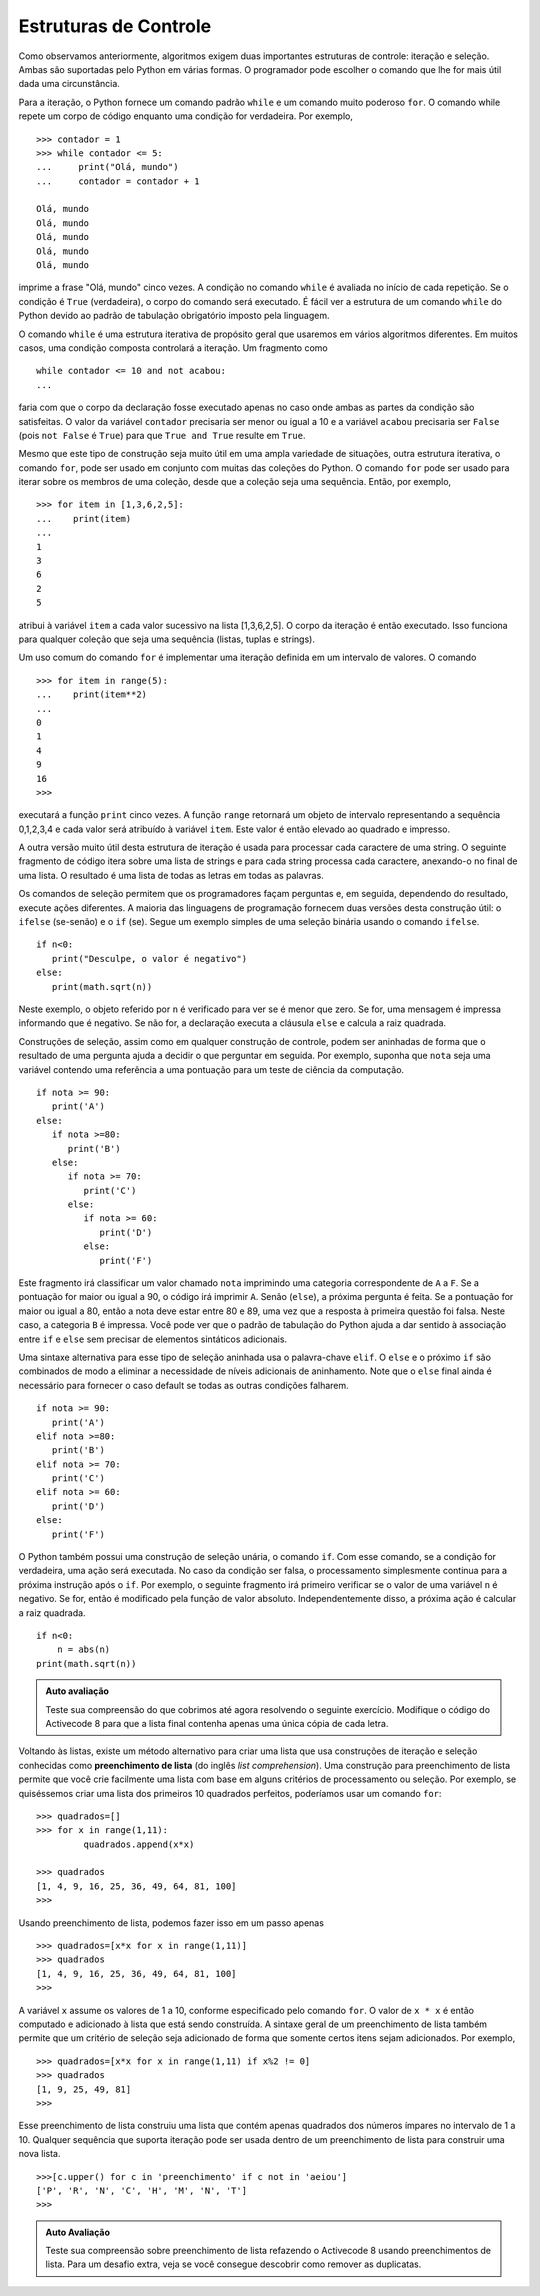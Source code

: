 ..  Copyright (C)  Brad Miller, David Ranum
    This work is licensed under the Creative Commons Attribution-NonCommercial-ShareAlike 4.0 International License. To view a copy of this license, visit http://creativecommons.org/licenses/by-nc-sa/4.0/.


..  Control Structures

Estruturas de Controle
~~~~~~~~~~~~~~~~~~~~~~

..  As we noted earlier, algorithms require two important control
   structures: iteration and selection. Both of these are supported by
   Python in various forms. The programmer can choose the statement that is
   most useful for the given circumstance.

Como observamos anteriormente, algoritmos exigem duas importantes 
estruturas de controle: iteração e seleção. Ambas são suportadas pelo
Python em várias formas. O programador pode escolher o comando que 
lhe for mais útil dada uma circunstância.

..  For iteration, Python provides a standard ``while`` statement and a very
   powerful ``for`` statement. The while statement repeats a body of code
   as long as a condition is true. For example,

Para a iteração, o Python fornece um comando padrão ``while`` e um comando muito
poderoso ``for``. O comando while repete um corpo de código enquanto
uma condição for verdadeira. Por exemplo,

::

    >>> contador = 1
    >>> while contador <= 5:
    ...     print("Olá, mundo")
    ...     contador = contador + 1

    Olá, mundo
    Olá, mundo
    Olá, mundo
    Olá, mundo
    Olá, mundo

..  prints out the phrase “Hello, world” five times. The condition on the
   ``while`` statement is evaluated at the start of each repetition. If the
   condition is ``True``, the body of the statement will execute. It is
   easy to see the structure of a Python ``while`` statement due to the
   mandatory indentation pattern that the language enforces.

imprime a frase "Olá, mundo" cinco vezes. A condição no comando
``while`` é avaliada no início de cada repetição. Se o
condição é ``True`` (verdadeira), o corpo do comando será executado. 
É fácil ver a estrutura de um comando ``while`` do Python devido ao
padrão de tabulação obrigatório imposto pela linguagem.

..  The ``while`` statement is a very general purpose iterative structure
   that we will use in a number of different algorithms. In many cases, a
   compound condition will control the iteration. A fragment such as

O comando ``while`` é uma estrutura iterativa de propósito geral
que usaremos em vários algoritmos diferentes. Em muitos casos, uma
condição composta controlará a iteração. Um fragmento como

::

    while contador <= 10 and not acabou:
    ...

..  would cause the body of the statement to be executed only in the case
   where both parts of the condition are satisfied. The value of the
   variable ``contador`` would need to be less than or equal to 10 and the
   value of the variable ``acabou`` would need to be ``False`` (``not False``
   is ``True``) so that ``True and True`` results in ``True``.

faria com que o corpo da declaração fosse executado apenas no caso
onde ambas as partes da condição são satisfeitas. O valor da
variável ``contador`` precisaria ser menor ou igual a 10 e a variável
``acabou`` precisaria ser ``False`` (pois ``not False``
é ``True``) para que ``True and True`` resulte em ``True``.

..  Even though this type of construct is very useful in a wide variety of
   situations, another iterative structure, the ``for`` statement, can be
   used in conjunction with many of the Python collections. The ``for``
   statement can be used to iterate over the members of a collection, so
   long as the collection is a sequence. So, for example,

Mesmo que este tipo de construção seja muito útil em uma ampla variedade de
situações, outra estrutura iterativa, o comando ``for``, pode ser
usado em conjunto com muitas das coleções do Python. O  comando ``for``
pode ser usado para iterar sobre os membros de uma coleção,
desde que a coleção seja uma sequência. Então, por exemplo,

::

    >>> for item in [1,3,6,2,5]:
    ...    print(item)
    ...
    1
    3
    6
    2
    5

..  assigns the variable ``item`` to be each successive value in the list
   [1,3,6,2,5]. The body of the iteration is then executed. This works for
   any collection that is a sequence (lists, tuples, and strings).

atribui à variável ``item`` a cada valor sucessivo na lista
[1,3,6,2,5]. O corpo da iteração é então executado. Isso funciona para
qualquer coleção que seja uma sequência (listas, tuplas e strings).

..  A common use of the ``for`` statement is to implement definite iteration
   over a range of values. The statement

Um uso comum do comando ``for`` é implementar uma iteração definida
em um intervalo de valores. O comando

::

    >>> for item in range(5):
    ...    print(item**2)
    ...
    0
    1
    4
    9
    16
    >>>

..  will perform the ``print`` function five times. The ``range`` function
   will return a range object representing the sequence 0,1,2,3,4 and each
   value will be assigned to the variable ``item``. This value is then
   squared and printed.

executará a função ``print`` cinco vezes. A função ``range``
retornará um objeto de intervalo representando a sequência 0,1,2,3,4 e cada
valor será atribuído à variável ``item``. Este valor é então elevado ao
quadrado e impresso.

..  The other very useful version of this iteration structure is used to
   process each character of a string. The following code fragment iterates
   over a list of strings and for each string processes each character by
   appending it to a list. The result is a list of all the letters in all
   of the words.

A outra versão muito útil desta estrutura de iteração é usada para
processar cada caractere de uma string. O seguinte fragmento de código itera
sobre uma lista de strings e para cada string processa cada caractere, 
anexando-o no final de uma lista. O resultado é uma lista de todas as letras em todas
as palavras.

.. activecode:: intro_8
    :caption: Processando Cada Caractere em uma Lista de Strings

    lista_palavras = ['gato','rato','coelho']
    lista_letras = [ ]
    for palavra in lista_palavras:
        for letra in palavra:
            lista_letras.append(letra)
    print(lista_letras)


..  Selection statements allow programmers to ask questions and then, based
   on the result, perform different actions. Most programming languages
   provide two versions of this useful construct: the ``ifelse`` and the
   ``if``. A simple example of a binary selection uses the ``ifelse``
   statement.

Os comandos de seleção permitem que os programadores façam perguntas e, em seguida,
dependendo do resultado, execute ações diferentes. A maioria das linguagens de programação
fornecem duas versões desta construção útil: o ``ifelse`` (se-senão) e o
``if`` (se). Segue um exemplo simples de uma seleção binária usando o comando  ``ifelse``.

::

    if n<0:
       print("Desculpe, o valor é negativo")
    else:
       print(math.sqrt(n))

..  In this example, the object referred to by ``n`` is checked to see if it
   is less than zero. If it is, a message is printed stating that it is
   negative. If it is not, the statement performs the ``else`` clause and
   computes the square root.

Neste exemplo, o objeto referido por ``n`` é verificado para ver se
é menor que zero. Se for, uma mensagem é impressa informando que é
negativo. Se não for, a declaração executa a cláusula ``else`` e
calcula a raiz quadrada.

..  Selection constructs, as with any control construct, can be nested so
   that the result of one question helps decide whether to ask the next.
   For example, assume that ``score`` is a variable holding a reference to
   a score for a computer science test.

Construções de seleção, assim como em qualquer construção de controle, podem ser aninhadas
de forma que o resultado de uma pergunta ajuda a decidir o que perguntar em seguida.
Por exemplo, suponha que ``nota`` seja uma variável contendo uma referência a
uma pontuação para um teste de ciência da computação.

::

    if nota >= 90:
       print('A')
    else:
       if nota >=80:
          print('B')
       else:
          if nota >= 70:
             print('C')
          else:
             if nota >= 60:
                print('D')
             else:
                print('F')

..  This fragment will classify a value called ``score`` by printing the
   letter grade earned. If the score is greater than or equal to 90, the
   statement will print ``A``. If it is not (``else``), the next question
   is asked. If the score is greater than or equal to 80 then it must be
   between 80 and 89 since the answer to the first question was false. In
   this case print ``B`` is printed. You can see that the Python
   indentation pattern helps to make sense of the association between
   ``if`` and ``else`` without requiring any additional syntactic elements.

Este fragmento irá classificar um valor chamado ``nota`` imprimindo 
uma categoria correspondente de ``A`` a ``F``. 
Se a pontuação for maior ou igual a 90, o código 
irá imprimir ``A``. Senão (``else``), a próxima pergunta
é feita. Se a pontuação for maior ou igual a 80, então a nota deve estar
entre 80 e 89, uma vez que a resposta à primeira questão foi falsa.
Neste caso, a categoria ``B`` é impressa. Você pode ver que o padrão de
tabulação do Python ajuda a dar sentido à associação entre 
``if`` e ``else`` sem precisar de elementos sintáticos adicionais.

..  An alternative syntax for this type of nested selection uses the
   ``elif`` keyword. The ``else`` and the next ``if`` are combined so as to
   eliminate the need for additional nesting levels. Note that the final
   ``else`` is still necessary to provide the default case if all other
   conditions fail.

Uma sintaxe alternativa para esse tipo de seleção aninhada usa o
palavra-chave ``elif``. O ``else`` e o próximo ``if`` são combinados de modo
a eliminar a necessidade de níveis adicionais de aninhamento. Note que o
``else`` final ainda é necessário para fornecer o caso default se todas as outras
condições falharem.

::

    if nota >= 90:
       print('A')
    elif nota >=80:
       print('B')
    elif nota >= 70:
       print('C')
    elif nota >= 60:
       print('D')
    else:
       print('F')

..  Python also has a single way selection construct, the ``if`` statement.
   With this statement, if the condition is true, an action is performed.
   In the case where the condition is false, processing simply continues on
   to the next statement after the ``if``. For example, the following
   fragment will first check to see if the value of a variable ``n`` is
   negative. If it is, then it is modified by the absolute value function.
   Regardless, the next action is to compute the square root.

O Python também possui uma construção de seleção unária, o comando  ``if``.
Com esse comando, se a condição for verdadeira, uma ação será executada.
No caso da condição ser falsa, o processamento simplesmente continua
para a próxima instrução após o ``if``. Por exemplo, o seguinte
fragmento irá primeiro verificar se o valor de uma variável ``n`` é
negativo. Se for, então é modificado pela função de valor absoluto.
Independentemente disso, a próxima ação é calcular a raiz quadrada.

::

    if n<0:
        n = abs(n)
    print(math.sqrt(n))



.. admonition:: Auto avaliação

    Teste sua compreensão do que cobrimos até agora resolvendo o seguinte exercício. Modifique o código do Activecode 8 para que a lista final contenha apenas uma única cópia de cada letra.

    .. activecode:: self_check_1

       # a resposta é: ['g', 'a', 't', 'o', 'r', 'c', 'e', 'l', 'h']



.. video:: list_unique
   :controls:
   :thumb: ../_static/videothumb.png

   http://media.interactivepython.org/pythondsVideos/list_unique.mov
   http://media.interactivepython.org/pythondsVideos/list_unique.webm

..  Returning to lists, there is an alternative method for creating a list
   that uses iteration and selection constructs known as a **list
   comprehension**. A list comprehension allows you to easily create a list
   based on some processing or selection criteria. For example, if we would
   like to create a list of the first 10 perfect squares, we could use a
   ``for`` statement:

Voltando às listas, existe um método alternativo para criar uma lista
que usa construções de iteração e seleção conhecidas 
como **preenchimento de lista** (do inglês *list comprehension*). 
Uma construção para preenchimento de lista permite que você crie facilmente uma lista
com base em alguns critérios de processamento ou seleção. Por exemplo, se quiséssemos
criar uma lista dos primeiros 10 quadrados perfeitos, poderíamos usar um
comando ``for``:

::

    >>> quadrados=[]
    >>> for x in range(1,11):
             quadrados.append(x*x)

    >>> quadrados
    [1, 4, 9, 16, 25, 36, 49, 64, 81, 100]
    >>>

..  Using a list comprehension, we can do this in one step as

Usando preenchimento de lista, podemos fazer isso em um passo apenas 

::

    >>> quadrados=[x*x for x in range(1,11)]
    >>> quadrados
    [1, 4, 9, 16, 25, 36, 49, 64, 81, 100]
    >>>

..  The variable ``x`` takes on the values 1 through 10 as specified by the
   ``for`` construct. The value of ``x*x`` is then computed and added to
   the list that is being constructed. The general syntax for a list
   comprehension also allows a selection criteria to be added so that only
   certain items get added. For example,

A variável ``x`` assume os valores de 1 a 10, conforme especificado pelo comando
``for``. O valor de ``x * x`` é então computado e adicionado à
lista que está sendo construída. A sintaxe geral de um preenchimento de lista
também permite que um critério de seleção seja adicionado de forma que
somente certos itens sejam adicionados. Por exemplo,

::

    >>> quadrados=[x*x for x in range(1,11) if x%2 != 0]
    >>> quadrados
    [1, 9, 25, 49, 81]
    >>>

..  This list comprehension constructed a list that only contained the
   squares of the odd numbers in the range from 1 to 10. Any sequence that
   supports iteration can be used within a list comprehension to construct
   a new list.

Esse preenchimento de lista construiu uma lista que contém apenas
quadrados dos números ímpares no intervalo de 1 a 10. Qualquer sequência que
suporta iteração pode ser usada dentro de um preenchimento de lista para construir
uma nova lista.

::

    >>>[c.upper() for c in 'preenchimento' if c not in 'aeiou']
    ['P', 'R', 'N', 'C', 'H', 'M', 'N', 'T']
    >>>



.. admonition:: Auto Avaliação

    Teste sua compreensão sobre preenchimento de lista refazendo o Activecode 8 usando preenchimentos de lista. Para um desafio extra, veja se você consegue descobrir como remover as duplicatas.

    .. activecode:: self_check_2

       # the answer is: ['g', 'a', 't', 'o', 'r', 'a', 't', 'o', 'c', 'o', 'e', 'l', 'h', 'o']



.. video:: listcomp
   :controls:
   :thumb: ../_static/videothumb.png

   http://media.interactivepython.org/pythondsVideos/listcomp.mov
   http://media.interactivepython.org/pythondsVideos/listcomp.webm


